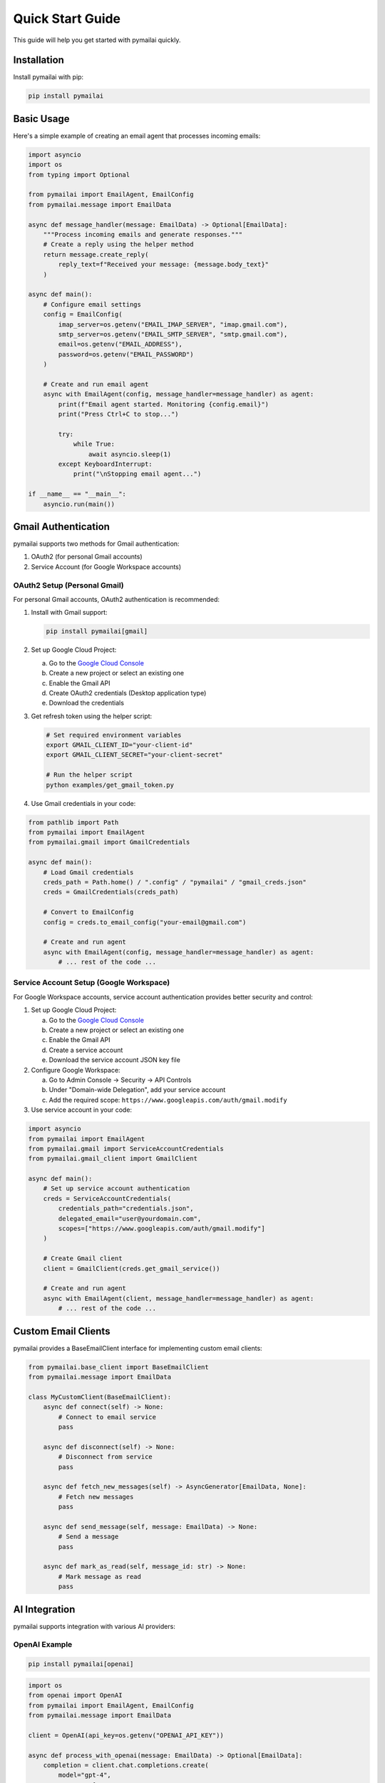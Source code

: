 Quick Start Guide
================

This guide will help you get started with pymailai quickly.

Installation
-----------

Install pymailai with pip:

.. code-block:: bash

   pip install pymailai

Basic Usage
----------

Here's a simple example of creating an email agent that processes incoming emails:

.. code-block:: python

   import asyncio
   import os
   from typing import Optional

   from pymailai import EmailAgent, EmailConfig
   from pymailai.message import EmailData

   async def message_handler(message: EmailData) -> Optional[EmailData]:
       """Process incoming emails and generate responses."""
       # Create a reply using the helper method
       return message.create_reply(
           reply_text=f"Received your message: {message.body_text}"
       )

   async def main():
       # Configure email settings
       config = EmailConfig(
           imap_server=os.getenv("EMAIL_IMAP_SERVER", "imap.gmail.com"),
           smtp_server=os.getenv("EMAIL_SMTP_SERVER", "smtp.gmail.com"),
           email=os.getenv("EMAIL_ADDRESS"),
           password=os.getenv("EMAIL_PASSWORD")
       )

       # Create and run email agent
       async with EmailAgent(config, message_handler=message_handler) as agent:
           print(f"Email agent started. Monitoring {config.email}")
           print("Press Ctrl+C to stop...")

           try:
               while True:
                   await asyncio.sleep(1)
           except KeyboardInterrupt:
               print("\nStopping email agent...")

   if __name__ == "__main__":
       asyncio.run(main())

Gmail Authentication
------------------

pymailai supports two methods for Gmail authentication:

1. OAuth2 (for personal Gmail accounts)
2. Service Account (for Google Workspace accounts)

OAuth2 Setup (Personal Gmail)
~~~~~~~~~~~~~~~~~~~~~~~~~~~

For personal Gmail accounts, OAuth2 authentication is recommended:

1. Install with Gmail support:

   .. code-block:: bash

      pip install pymailai[gmail]

2. Set up Google Cloud Project:

   a. Go to the `Google Cloud Console <https://console.cloud.google.com/>`_
   b. Create a new project or select an existing one
   c. Enable the Gmail API
   d. Create OAuth2 credentials (Desktop application type)
   e. Download the credentials

3. Get refresh token using the helper script:

   .. code-block:: bash

      # Set required environment variables
      export GMAIL_CLIENT_ID="your-client-id"
      export GMAIL_CLIENT_SECRET="your-client-secret"

      # Run the helper script
      python examples/get_gmail_token.py

4. Use Gmail credentials in your code:

.. code-block:: python

   from pathlib import Path
   from pymailai import EmailAgent
   from pymailai.gmail import GmailCredentials

   async def main():
       # Load Gmail credentials
       creds_path = Path.home() / ".config" / "pymailai" / "gmail_creds.json"
       creds = GmailCredentials(creds_path)

       # Convert to EmailConfig
       config = creds.to_email_config("your-email@gmail.com")

       # Create and run agent
       async with EmailAgent(config, message_handler=message_handler) as agent:
           # ... rest of the code ...

Service Account Setup (Google Workspace)
~~~~~~~~~~~~~~~~~~~~~~~~~~~~~~~~~~~~

For Google Workspace accounts, service account authentication provides better security and control:

1. Set up Google Cloud Project:

   a. Go to the `Google Cloud Console <https://console.cloud.google.com/>`_
   b. Create a new project or select an existing one
   c. Enable the Gmail API
   d. Create a service account
   e. Download the service account JSON key file

2. Configure Google Workspace:

   a. Go to Admin Console -> Security -> API Controls
   b. Under "Domain-wide Delegation", add your service account
   c. Add the required scope: ``https://www.googleapis.com/auth/gmail.modify``

3. Use service account in your code:

.. code-block:: python

   import asyncio
   from pymailai import EmailAgent
   from pymailai.gmail import ServiceAccountCredentials
   from pymailai.gmail_client import GmailClient

   async def main():
       # Set up service account authentication
       creds = ServiceAccountCredentials(
           credentials_path="credentials.json",
           delegated_email="user@yourdomain.com",
           scopes=["https://www.googleapis.com/auth/gmail.modify"]
       )

       # Create Gmail client
       client = GmailClient(creds.get_gmail_service())

       # Create and run agent
       async with EmailAgent(client, message_handler=message_handler) as agent:
           # ... rest of the code ...

Custom Email Clients
-----------------

pymailai provides a BaseEmailClient interface for implementing custom email clients:

.. code-block:: python

   from pymailai.base_client import BaseEmailClient
   from pymailai.message import EmailData

   class MyCustomClient(BaseEmailClient):
       async def connect(self) -> None:
           # Connect to email service
           pass

       async def disconnect(self) -> None:
           # Disconnect from service
           pass

       async def fetch_new_messages(self) -> AsyncGenerator[EmailData, None]:
           # Fetch new messages
           pass

       async def send_message(self, message: EmailData) -> None:
           # Send a message
           pass

       async def mark_as_read(self, message_id: str) -> None:
           # Mark message as read
           pass

AI Integration
-------------

pymailai supports integration with various AI providers:

OpenAI Example
~~~~~~~~~~~~~

.. code-block:: bash

   pip install pymailai[openai]

.. code-block:: python

   import os
   from openai import OpenAI
   from pymailai import EmailAgent, EmailConfig
   from pymailai.message import EmailData

   client = OpenAI(api_key=os.getenv("OPENAI_API_KEY"))

   async def process_with_openai(message: EmailData) -> Optional[EmailData]:
       completion = client.chat.completions.create(
           model="gpt-4",
           messages=[
               {"role": "system", "content": "You are a helpful assistant."},
               {"role": "user", "content": message.body_text}
           ]
       )

       # Create reply using the helper method
       return message.create_reply(
           reply_text=completion.choices[0].message.content
       )

Anthropic Example
~~~~~~~~~~~~~~~

.. code-block:: bash

   pip install pymailai[anthropic]

.. code-block:: python

   import anthropic
   from pymailai import EmailAgent, EmailConfig
   from pymailai.message import EmailData

   client = anthropic.AsyncAnthropic(api_key=os.getenv("ANTHROPIC_API_KEY"))

   async def process_with_anthropic(message: EmailData) -> Optional[EmailData]:
       message_content = await client.messages.create(
           model="claude-3-opus-20240229",
           max_tokens=1024,
           messages=[
               {"role": "user", "content": message.body_text}
           ]
       )

       # Create reply using the helper method
       return message.create_reply(
           reply_text=message_content.content[0].text
       )

Ollama Example
~~~~~~~~~~~~

.. code-block:: bash

   pip install pymailai[ollama]

.. code-block:: python

   from ollama import chat, ChatResponse
   from pymailai import EmailAgent, EmailConfig
   from pymailai.message import EmailData

   async def process_with_ollama(message: EmailData) -> Optional[EmailData]:
       response: ChatResponse = chat(
           model="llama3.2",  # Latest Llama version
           messages=[
               {"role": "system", "content": "You are a helpful assistant."},
               {"role": "user", "content": message.body_text}
           ]
       )

       # Create reply using the helper method
       return message.create_reply(
           reply_text=response.message.content
       )

Next Steps
---------

- Check out the :doc:`examples` for more detailed examples
- Read the :doc:`api/index` for detailed API documentation
- Learn about :doc:`api/client` for advanced email client features
